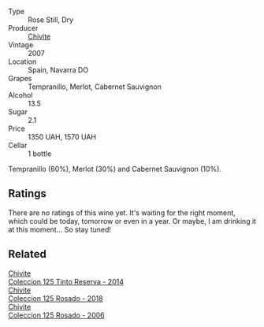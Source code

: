 #+attr_html: :class wine-main-image
[[file:/images/42/4eb112-836b-4d9a-870a-bb3108b0c136/2023-05-24-16-45-26-IMG-7172@512.webp]]

- Type :: Rose Still, Dry
- Producer :: [[barberry:/producers/21678ebe-7021-424e-8bbd-1e56fe722414][Chivite]]
- Vintage :: 2007
- Location :: Spain, Navarra DO
- Grapes :: Tempranillo, Merlot, Cabernet Sauvignon
- Alcohol :: 13.5
- Sugar :: 2.1
- Price :: 1350 UAH, 1570 UAH
- Cellar :: 1 bottle

Tempranillo (60%), Merlot (30%) and Cabernet Sauvignon (10%).

** Ratings

There are no ratings of this wine yet. It's waiting for the right moment, which could be today, tomorrow or even in a year. Or maybe, I am drinking it at this moment... So stay tuned!

** Related

#+begin_export html
<div class="flex-container">
  <a class="flex-item flex-item-left" href="/wines/24b39022-f0cf-48da-b842-6a1268c7a2f8.html">
    <img class="flex-bottle" src="/images/24/b39022-f0cf-48da-b842-6a1268c7a2f8/2021-11-14-11-55-27-C42E4C68-D30A-4132-8AFC-95D922D1C7C4-1-105-c@512.webp"></img>
    <section class="h">Chivite</section>
    <section class="h text-bolder">Coleccion 125 Tinto Reserva - 2014</section>
  </a>

  <a class="flex-item flex-item-right" href="/wines/5104ba18-b7e1-4ee1-9145-87a861120c78.html">
    <img class="flex-bottle" src="/images/51/04ba18-b7e1-4ee1-9145-87a861120c78/2021-08-20-08-50-27-6D749E6F-B065-4281-8D91-6D3C26B9A3E7-1-105-c@512.webp"></img>
    <section class="h">Chivite</section>
    <section class="h text-bolder">Coleccion 125 Rosado - 2018</section>
  </a>

  <a class="flex-item flex-item-left" href="/wines/cdbb0e56-a671-46e2-9ea2-5ca831c46d47.html">
    <img class="flex-bottle" src="/images/cd/bb0e56-a671-46e2-9ea2-5ca831c46d47/2021-07-14-08-46-13-D9599F9A-47F6-46EA-8BB4-704363D84E42-1-105-c@512.webp"></img>
    <section class="h">Chivite</section>
    <section class="h text-bolder">Coleccion 125 Rosado - 2006</section>
  </a>

</div>
#+end_export
